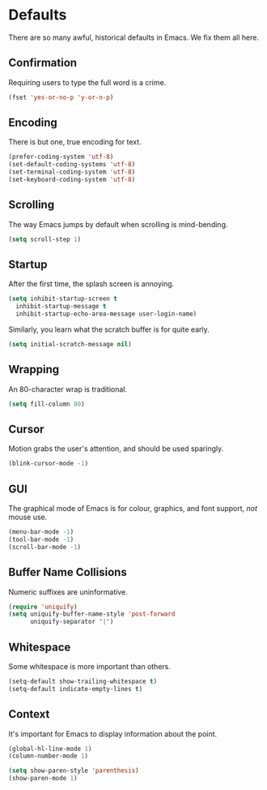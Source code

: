* Defaults

  There are so many awful, historical defaults in Emacs. We fix them all here.

** Confirmation

   Requiring users to type the full word is a crime.

   #+BEGIN_SRC emacs-lisp
   (fset 'yes-or-no-p 'y-or-n-p)
   #+END_SRC

** Encoding

   There is but one, true encoding for text.

   #+BEGIN_SRC emacs-lisp
   (prefer-coding-system 'utf-8)
   (set-default-coding-systems 'utf-8)
   (set-terminal-coding-system 'utf-8)
   (set-keyboard-coding-system 'utf-8)
   #+END_SRC

** Scrolling

   The way Emacs jumps by default when scrolling is mind-bending.

   #+BEGIN_SRC emacs-lisp
   (setq scroll-step 1)
   #+END_SRC

** Startup

   After the first time, the splash screen is annoying.

   #+BEGIN_SRC emacs-lisp
   (setq inhibit-startup-screen t
   	 inhibit-startup-message t
   	 inhibit-startup-echo-area-message user-login-name)
   #+END_SRC

   Similarly, you learn what the scratch buffer is for quite early.

   #+BEGIN_SRC emacs-lisp
   (setq initial-scratch-message nil)
   #+END_SRC

** Wrapping

   An 80-character wrap is traditional.

   #+BEGIN_SRC emacs-lisp
   (setq fill-column 80)
   #+END_SRC

** Cursor

   Motion grabs the user's attention, and should be used sparingly.

   #+BEGIN_SRC emacs-lisp
   (blink-cursor-mode -1)
   #+END_SRC

** GUI

   The graphical mode of Emacs is for colour, graphics, and font support, /not/ mouse use.

   #+BEGIN_SRC emacs-lisp
   (menu-bar-mode -1)
   (tool-bar-mode -1)
   (scroll-bar-mode -1)
   #+END_SRC

** Buffer Name Collisions

   Numeric suffixes are uninformative.

   #+BEGIN_SRC emacs-lisp
   (require 'uniquify)
   (setq uniquify-buffer-name-style 'post-forward
         uniquify-separator "|")
   #+END_SRC

** Whitespace

   Some whitespace is more important than others.

   #+BEGIN_SRC emacs-lisp
   (setq-default show-trailing-whitespace t)
   (setq-default indicate-empty-lines t)
   #+END_SRC

** Context

   It's important for Emacs to display information about the point.

   #+BEGIN_SRC emacs-lisp
   (global-hl-line-mode 1)
   (column-number-mode 1)

   (setq show-paren-style 'parenthesis)
   (show-paren-mode 1)
   #+END_SRC
